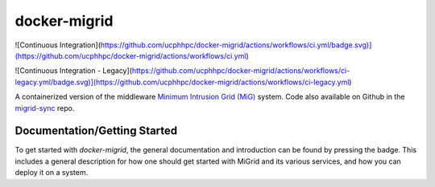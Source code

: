 =============
docker-migrid
=============

.. |docsbadge| image:: https://readthedocs.org/projects/docker-migrid/badge/?version=latest
    :target: https://docker-migrid.readthedocs.io/en/latest/?badge=latest
    :alt: Documentation Status
|docsbadge|

![Continuous Integration](https://github.com/ucphhpc/docker-migrid/actions/workflows/ci.yml/badge.svg)](https://github.com/ucphhpc/docker-migrid/actions/workflows/ci.yml)

![Continuous Integration - Legacy](https://github.com/ucphhpc/docker-migrid/actions/workflows/ci-legacy.yml/badge.svg)](https://github.com/ucphhpc/docker-migrid/actions/workflows/ci-legacy.yml)

A containerized version of the middleware `Minimum Intrusion Grid (MiG) <https://sourceforge.net/projects/migrid/>`_ system.
Code also available on Github in the `migrid-sync <https://github.com/ucphhpc/migrid-sync>`_ repo.

-----------------------------
Documentation/Getting Started
-----------------------------

To get started with `docker-migrid`, the general documentation and introduction can be found by pressing the |docsbadge| badge.
This includes a general description for how one should get started with MiGrid and its various services, and how you can deploy it on a system.
